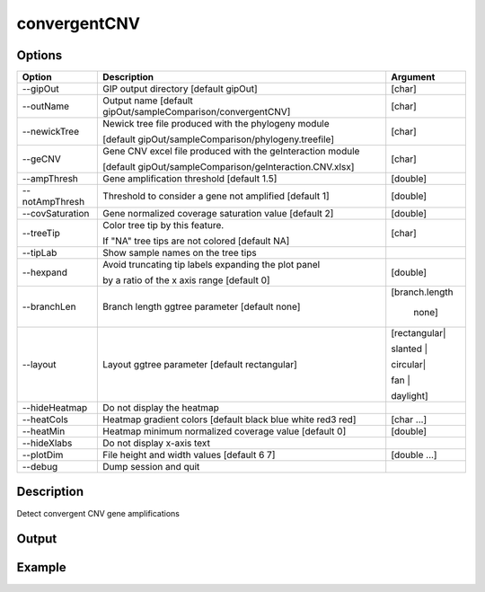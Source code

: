 #############
convergentCNV
#############

Options
-------

+-------------------+------------------------------------------------------------------+----------------+
|Option             |Description                                                       |Argument        |
+===================+==================================================================+================+
|\-\-gipOut         |GIP output directory  [default gipOut]                            |[char]          |
+-------------------+------------------------------------------------------------------+----------------+
|\-\-outName        |Output name [default gipOut/sampleComparison/convergentCNV]       |[char]          |
+-------------------+------------------------------------------------------------------+----------------+
|\-\-newickTree     |Newick tree file produced with the phylogeny module               |[char]          |
|                   |                                                                  |                |
|                   |[default gipOut/sampleComparison/phylogeny.treefile]              |                |
+-------------------+------------------------------------------------------------------+----------------+
|\-\-geCNV          |Gene CNV excel file produced with the geInteraction module        |[char]          |
|                   |                                                                  |                |
|                   |[default gipOut/sampleComparison/geInteraction.CNV.xlsx]          |                |
+-------------------+------------------------------------------------------------------+----------------+
|\-\-ampThresh      |Gene amplification threshold [default 1.5]                        |[double]        |
+-------------------+------------------------------------------------------------------+----------------+
|\-\-notAmpThresh   |Threshold to consider a gene not amplified [default 1]            |[double]        |
+-------------------+------------------------------------------------------------------+----------------+
|\-\-covSaturation  |Gene normalized coverage saturation value [default 2]             |[double]        |
+-------------------+------------------------------------------------------------------+----------------+
|\-\-treeTip        |Color tree tip by this feature.                                   |[char]          |
|                   |                                                                  |                |
|                   |If \"NA\" tree tips are not colored [default NA]                  |                |
+-------------------+------------------------------------------------------------------+----------------+
|\-\-tipLab         |Show sample names on the tree tips                                |                |
+-------------------+------------------------------------------------------------------+----------------+
|\-\-hexpand        |Avoid truncating tip labels expanding the plot panel              |[double]        |
|                   |                                                                  |                |
|                   |by a ratio of the x axis range [default 0]                        |                |
+-------------------+------------------------------------------------------------------+----------------+
|\-\-branchLen      |Branch length ggtree parameter [default none]                     |[branch.length  |
|                   |                                                                  |                |
|                   |                                                                  | | none]        |
+-------------------+------------------------------------------------------------------+----------------+
|\-\-layout         |Layout ggtree parameter [default rectangular]                     |[rectangular|   |
|                   |                                                                  |                |
|                   |                                                                  |slanted |       |
|                   |                                                                  |                |
|                   |                                                                  |circular|       |      
|                   |                                                                  |                |
|                   |                                                                  |fan |           |
|                   |                                                                  |                |
|                   |                                                                  |daylight]       |
+-------------------+------------------------------------------------------------------+----------------+
|\-\-hideHeatmap    |Do not display the heatmap                                        |                |
+-------------------+------------------------------------------------------------------+----------------+
|\-\-heatCols       |Heatmap gradient colors [default black blue white red3 red]       |[char ...]      |
+-------------------+------------------------------------------------------------------+----------------+
|\-\-heatMin        |Heatmap minimum normalized coverage value [default 0]             |[double]        |
+-------------------+------------------------------------------------------------------+----------------+
|\-\-hideXlabs      |Do not display x-axis text                                        |                |
+-------------------+------------------------------------------------------------------+----------------+
|\-\-plotDim        |File height and width values [default 6 7]                        |[double ...]    |
+-------------------+------------------------------------------------------------------+----------------+
|\-\-debug          |Dump session and quit                                             |                |
+-------------------+------------------------------------------------------------------+----------------+


Description
-----------

Detect convergent CNV gene amplifications

Output
------





Example
-------

